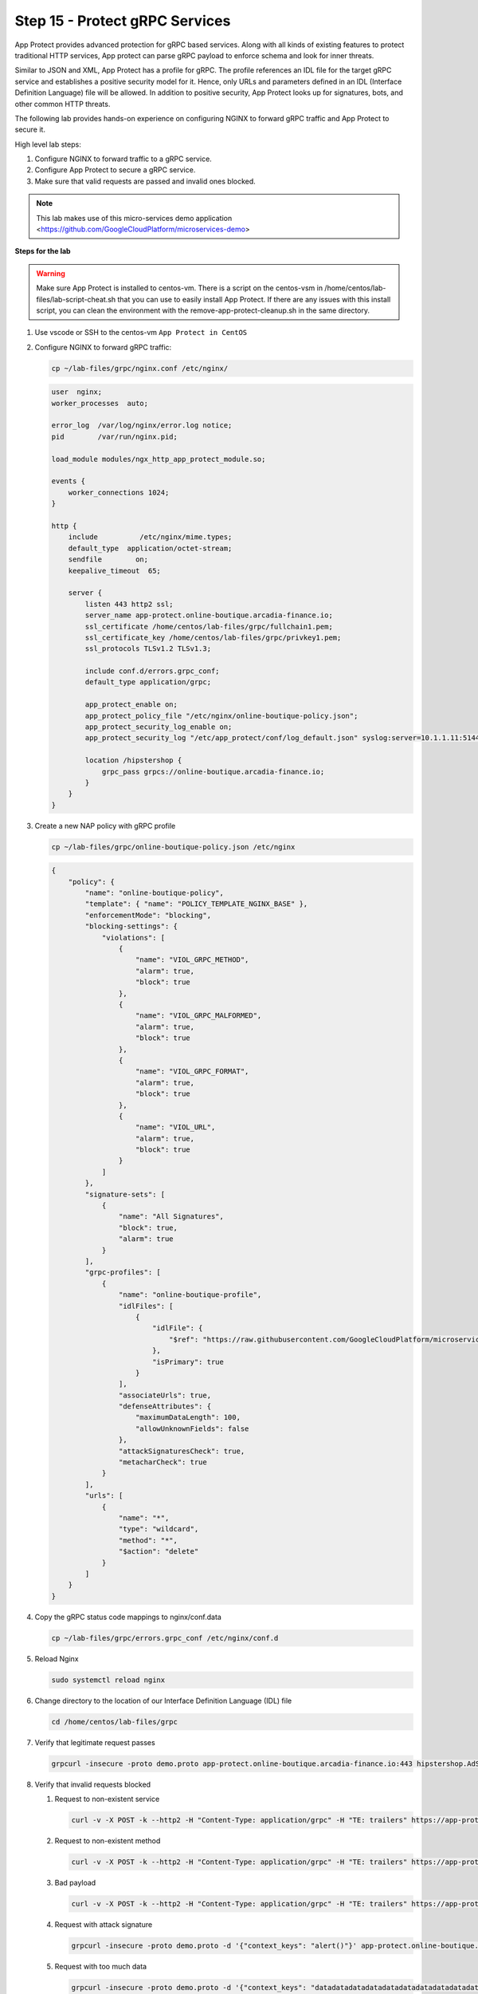 Step 15 - Protect gRPC Services
###############################

App Protect provides advanced protection for gRPC based services. Along with all kinds of existing features to protect traditional HTTP services, App protect can parse gRPC payload to enforce schema and look for inner threats.

Similar to JSON and XML, App Protect has a profile for gRPC. The profile references an IDL file for the target gRPC service and establishes a positive security model for it. Hence, only URLs and parameters defined in an IDL (Interface Definition Language) file will be allowed. In addition to positive security, App Protect looks up for signatures, bots, and other common HTTP threats.

The following lab provides hands-on experience on configuring NGINX to forward gRPC traffic and App Protect to secure it.

High level lab steps:

#. Configure NGINX to forward traffic to a gRPC service.
#. Configure App Protect to secure a gRPC service.
#. Make sure that valid requests are passed and invalid ones blocked.

.. note:: This lab makes use of this micro-services demo application <https://github.com/GoogleCloudPlatform/microservices-demo>

**Steps for the lab**

.. warning:: Make sure App Protect is installed to centos-vm. There is a script on the centos-vsm in /home/centos/lab-files/lab-script-cheat.sh that you can use to easily install App Protect. If there are any issues with this install script, you can clean the environment with the remove-app-protect-cleanup.sh in the same directory.

#. Use vscode or SSH to the centos-vm ``App Protect in CentOS``
#. Configure NGINX to forward gRPC traffic: 

   .. code-block :: bash

        cp ~/lab-files/grpc/nginx.conf /etc/nginx/

   .. code-block :: nginx

        user  nginx;
        worker_processes  auto;

        error_log  /var/log/nginx/error.log notice;
        pid        /var/run/nginx.pid;

        load_module modules/ngx_http_app_protect_module.so;

        events {
            worker_connections 1024;
        }

        http {
            include          /etc/nginx/mime.types;
            default_type  application/octet-stream;
            sendfile        on;
            keepalive_timeout  65;

            server {
                listen 443 http2 ssl;
                server_name app-protect.online-boutique.arcadia-finance.io;
                ssl_certificate /home/centos/lab-files/grpc/fullchain1.pem;
                ssl_certificate_key /home/centos/lab-files/grpc/privkey1.pem;
                ssl_protocols TLSv1.2 TLSv1.3;

                include conf.d/errors.grpc_conf;
                default_type application/grpc;

                app_protect_enable on;
                app_protect_policy_file "/etc/nginx/online-boutique-policy.json";
                app_protect_security_log_enable on;
                app_protect_security_log "/etc/app_protect/conf/log_default.json" syslog:server=10.1.1.11:5144;

                location /hipstershop {
                    grpc_pass grpcs://online-boutique.arcadia-finance.io;
                }
            }
        }

#. Create a new NAP policy with gRPC profile

   .. code-block:: bash
        
        cp ~/lab-files/grpc/online-boutique-policy.json /etc/nginx

   .. code-block:: js

        {
            "policy": {
                "name": "online-boutique-policy",
                "template": { "name": "POLICY_TEMPLATE_NGINX_BASE" },
                "enforcementMode": "blocking",
                "blocking-settings": {
                    "violations": [
                        {
                            "name": "VIOL_GRPC_METHOD",
                            "alarm": true,
                            "block": true
                        },
                        {
                            "name": "VIOL_GRPC_MALFORMED",
                            "alarm": true,
                            "block": true
                        },
                        {
                            "name": "VIOL_GRPC_FORMAT",
                            "alarm": true,
                            "block": true
                        },
                        {
                            "name": "VIOL_URL",
                            "alarm": true,
                            "block": true
                        }
                    ]
                },
                "signature-sets": [
                    {
                        "name": "All Signatures",
                        "block": true,
                        "alarm": true
                    }
                ],
                "grpc-profiles": [
                    {
                        "name": "online-boutique-profile",
                        "idlFiles": [
                            {
                                "idlFile": {
                                    "$ref": "https://raw.githubusercontent.com/GoogleCloudPlatform/microservices-demo/master/pb/demo.proto"
                                },
                                "isPrimary": true
                            }
                        ],
                        "associateUrls": true,
                        "defenseAttributes": {
                            "maximumDataLength": 100,
                            "allowUnknownFields": false
                        },
                        "attackSignaturesCheck": true,
                        "metacharCheck": true
                    }
                ],
                "urls": [
                    {
                        "name": "*",
                        "type": "wildcard",
                        "method": "*",
                        "$action": "delete"
                    }
                ]
            }
        }

#. Copy the gRPC status code mappings to nginx/conf.data

   .. code-block :: bash

      cp ~/lab-files/grpc/errors.grpc_conf /etc/nginx/conf.d

#. Reload Nginx

   .. code-block :: bash

       sudo systemctl reload nginx

#. Change directory to the location of our Interface Definition Language (IDL) file

   .. code-block :: bash

        cd /home/centos/lab-files/grpc

#. Verify that legitimate request passes
    
   .. code-block :: bash

        grpcurl -insecure -proto demo.proto app-protect.online-boutique.arcadia-finance.io:443 hipstershop.AdService/GetAds

#. Verify that invalid requests blocked
    
   #. Request to non-existent service
    
      .. code-block :: bash

            curl -v -X POST -k --http2 -H "Content-Type: application/grpc" -H "TE: trailers" https://app-protect.online-boutique.arcadia-finance.io:443/hipstershop.DoesNotExist/GetAds
   #. Request to non-existent method
    
      .. code-block :: bash

            curl -v -X POST -k --http2 -H "Content-Type: application/grpc" -H "TE: trailers" https://app-protect.online-boutique.arcadia-finance.io:443/hipstershop.AdService/DoesNotExist
   #. Bad payload
    
      .. code-block :: bash

            curl -v -X POST -k --http2 -H "Content-Type: application/grpc" -H "TE: trailers" https://app-protect.online-boutique.arcadia-finance.io:443/hipstershop.AdService/GetAds
   #. Request with attack signature
    
      .. code-block :: bash

            grpcurl -insecure -proto demo.proto -d '{"context_keys": "alert()"}' app-protect.online-boutique.arcadia-finance.io:443 hipstershop.AdService/GetAds
   #. Request with too much data
    
      .. code-block :: bash

            grpcurl -insecure -proto demo.proto -d '{"context_keys": "datadatadatadatadatadatadatadatadatadatadatadatadatadatadatadatadatadatadatadatadatadatadatadatadatadatadatadatadatadatadatadatadatadatadatadatadatadat"}' app-protect.online-boutique.arcadia-finance.io:443 hipstershop.AdService/GetAds